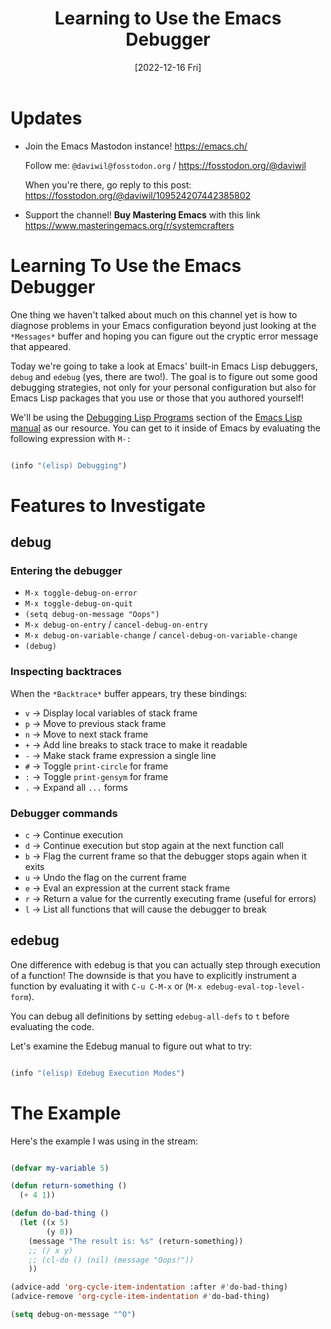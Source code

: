 #+title: Learning to Use the Emacs Debugger
#+date: [2022-12-16 Fri]
#+video: LfwSc-lfFxM

* Updates

- Join the Emacs Mastodon instance! https://emacs.ch/

  Follow me: =@daviwil@fosstodon.org= / https://fosstodon.org/@daviwil

  When you're there, go reply to this post: https://fosstodon.org/@daviwil/109524207442385802

- Support the channel!  *Buy Mastering Emacs* with this link https://www.masteringemacs.org/r/systemcrafters

* Learning To Use the Emacs Debugger

One thing we haven't talked about much on this channel yet is how to diagnose problems in your Emacs configuration beyond just looking at the =*Messages*= buffer and hoping you can figure out the cryptic error message that appeared.

Today we're going to take a look at Emacs' built-in Emacs Lisp debuggers, =debug= and =edebug= (yes, there are two!).  The goal is to figure out some good debugging strategies, not only for your personal configuration but also for Emacs Lisp packages that you use or those that you authored yourself!

We'll be using the [[https://www.gnu.org/software/emacs/manual/html_node/elisp/Debugging.html#Debugging][Debugging Lisp Programs]] section of the [[https://www.gnu.org/software/emacs/manual/html_node/elisp/index.html][Emacs Lisp manual]] as our resource.  You can get to it inside of Emacs by evaluating the following expression with =M-:=

#+begin_src emacs-lisp

  (info "(elisp) Debugging")

#+end_src

* Features to Investigate

** debug

*** Entering the debugger

- =M-x toggle-debug-on-error=
- =M-x toggle-debug-on-quit=
- =(setq debug-on-message "Oops")=
- =M-x debug-on-entry= / =cancel-debug-on-entry=
- =M-x debug-on-variable-change= / =cancel-debug-on-variable-change=
- =(debug)=

*** Inspecting backtraces

When the =*Backtrace*= buffer appears, try these bindings:

- =v= -> Display local variables of stack frame
- =p= -> Move to previous stack frame
- =n= -> Move to next stack frame
- =+= -> Add line breaks to stack trace to make it readable
- =-= -> Make stack frame expression a single line
- =#= -> Toggle =print-circle= for frame
- =:= -> Toggle =print-gensym= for frame
- =.= -> Expand all =...= forms

*** Debugger commands

- =c= -> Continue execution
- =d= -> Continue execution but stop again at the next function call
- =b= -> Flag the current frame so that the debugger stops again when it exits
- =u= -> Undo the flag on the current frame
- =e= -> Eval an expression at the current stack frame
- =r= -> Return a value for the currently executing frame (useful for errors)
- =l= -> List all functions that will cause the debugger to break

** edebug

One difference with edebug is that you can actually step through execution of a function!  The downside is that you have to explicitly instrument a function by evaluating it with =C-u C-M-x= or (=M-x edebug-eval-top-level-form=).

You can debug all definitions by setting =edebug-all-defs= to =t= before evaluating the code.

Let's examine the Edebug manual to figure out what to try:

#+begin_src emacs-lisp

  (info "(elisp) Edebug Execution Modes")

#+end_src

* The Example

Here's the example I was using in the stream:

#+begin_src emacs-lisp

(defvar my-variable 5)

(defun return-something ()
  (+ 4 1))

(defun do-bad-thing ()
  (let ((x 5)
        (y 0))
    (message "The result is: %s" (return-something))
    ;; (/ x y)
    ;; (cl-do () (nil) (message "Oops!"))
    ))

(advice-add 'org-cycle-item-indentation :after #'do-bad-thing)
(advice-remove 'org-cycle-item-indentation #'do-bad-thing)

(setq debug-on-message "^O")

#+end_src
